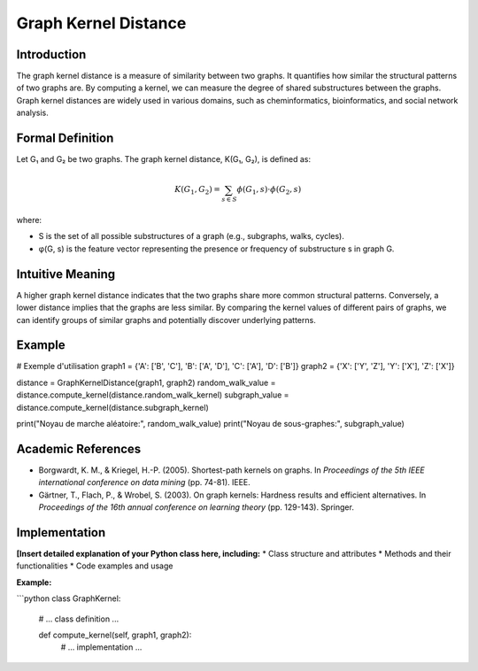 .. _graph_kernel_distance

Graph Kernel Distance
======================

Introduction
------------

The graph kernel distance is a measure of similarity between two graphs. It quantifies how similar the structural patterns of two graphs are. By computing a kernel, we can measure the degree of shared substructures between the graphs. Graph kernel distances are widely used in various domains, such as cheminformatics, bioinformatics, and social network analysis.

Formal Definition
-----------------

Let G₁ and G₂ be two graphs. The graph kernel distance, K(G₁, G₂), is defined as:

.. math::
   K(G_1, G_2) = \sum_{s \in S} \phi(G_1, s) \cdot \phi(G_2, s)

where:

* S is the set of all possible substructures of a graph (e.g., subgraphs, walks, cycles).
* φ(G, s) is the feature vector representing the presence or frequency of substructure s in graph G.

Intuitive Meaning
-----------------
A higher graph kernel distance indicates that the two graphs share more common structural patterns. Conversely, a lower distance implies that the graphs are less similar. By comparing the kernel values of different pairs of graphs, we can identify groups of similar graphs and potentially discover underlying patterns.

Example
------

# Exemple d'utilisation
graph1 = {'A': ['B', 'C'], 'B': ['A', 'D'], 'C': ['A'], 'D': ['B']}
graph2 = {'X': ['Y', 'Z'], 'Y': ['X'], 'Z': ['X']}

distance = GraphKernelDistance(graph1, graph2)
random_walk_value = distance.compute_kernel(distance.random_walk_kernel)
subgraph_value = distance.compute_kernel(distance.subgraph_kernel)

print("Noyau de marche aléatoire:", random_walk_value)
print("Noyau de sous-graphes:", subgraph_value)

Academic References
------------------------
* Borgwardt, K. M., & Kriegel, H.-P. (2005). Shortest-path kernels on graphs. In *Proceedings of the 5th IEEE international conference on data mining* (pp. 74-81). IEEE.
* Gärtner, T., Flach, P., & Wrobel, S. (2003). On graph kernels: Hardness results and efficient alternatives. In *Proceedings of the 16th annual conference on learning theory* (pp. 129-143). Springer.

Implementation
----------------

**[Insert detailed explanation of your Python class here, including:**
* Class structure and attributes
* Methods and their functionalities
* Code examples and usage

**Example:**

```python
class GraphKernel:
    # ... class definition ...

    def compute_kernel(self, graph1, graph2):
        # ... implementation ...
